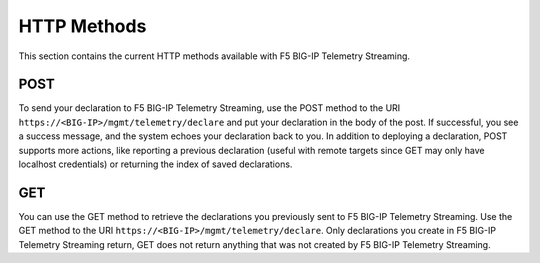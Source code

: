 HTTP Methods
------------
This section contains the current HTTP methods available with F5 BIG-IP Telemetry Streaming.

POST
~~~~
To send your declaration to F5 BIG-IP Telemetry Streaming, use the POST method to the URI
``https://<BIG-IP>/mgmt/telemetry/declare`` and put your declaration in the
body of the post.  If successful, you see a success message, and the system
echoes your declaration back to you.  In addition to deploying a declaration,
POST supports more actions, like reporting a previous declaration (useful with
remote targets since GET may only have localhost credentials) or returning the
index of saved declarations.

GET
~~~
You can use the GET method to retrieve the declarations you previously sent to
F5 BIG-IP Telemetry Streaming. Use the GET method to the URI
``https://<BIG-IP>/mgmt/telemetry/declare``. Only declarations you create
in F5 BIG-IP Telemetry Streaming return, GET does not return anything that was not created by F5 BIG-IP Telemetry Streaming.

